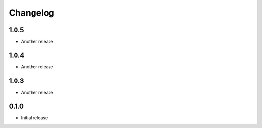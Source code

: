 Changelog
---------

1.0.5
~~~~~
* Another release

1.0.4
~~~~~
* Another release

1.0.3
~~~~~
* Another release

0.1.0
~~~~~
* Initial release
